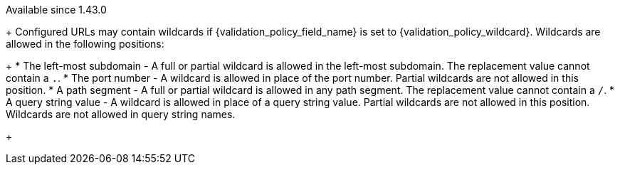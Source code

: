 [since]#Available since 1.43.0#
+
Configured URLs may contain wildcards if [field]#{validation_policy_field_name}# is set to {validation_policy_wildcard}. Wildcards are allowed in the following positions:
+
 * The left-most subdomain - A full or partial wildcard is allowed in the left-most subdomain. The replacement value cannot contain a `.`.
 * The port number - A wildcard is allowed in place of the port number. Partial wildcards are not allowed in this position.
 * A path segment - A full or partial wildcard is allowed in any path segment. The replacement value cannot contain a `/`.
 * A query string value - A wildcard is allowed in place of a query string value. Partial wildcards are not allowed in this position. Wildcards are not allowed in query string names.
+